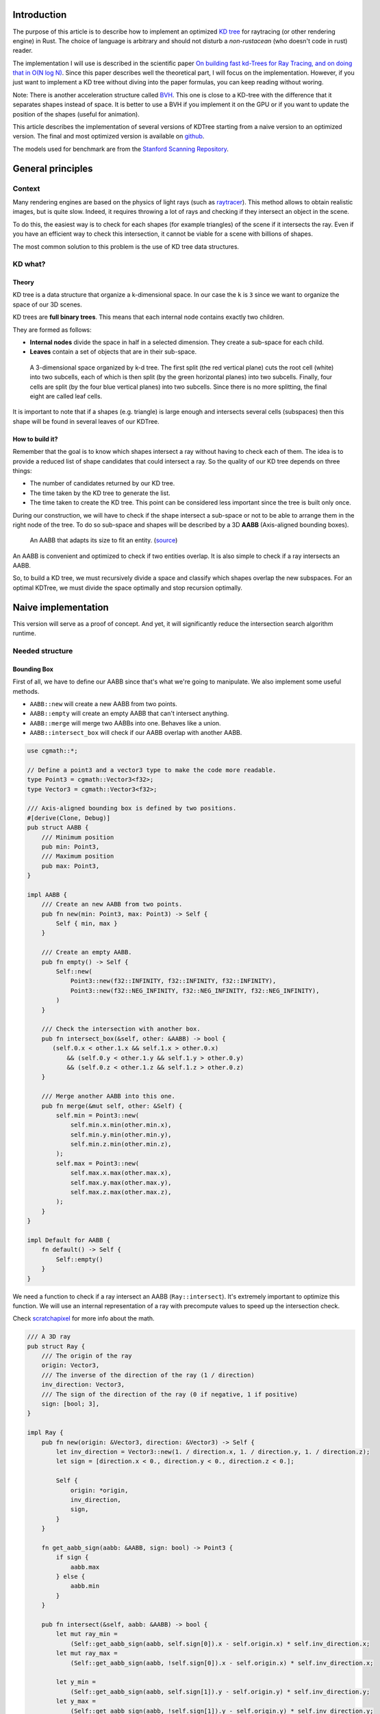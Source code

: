 Introduction
------------

The purpose of this article is to describe how to implement an optimized `KD tree <https://en.wikipedia.org/wiki/K-d_tree>`_
for raytracing (or other rendering engine) in Rust. The choice of language is
arbitrary and should not disturb a *non-rustacean* (who doesn't code in rust) reader.

The implementation I will use is described in the scientific paper `On building fast kd-Trees
for Ray Tracing, and on doing that in O(N log N)
<http://www.irisa.fr/prive/kadi/Sujets_CTR/kadi/Kadi_sujet2_article_KDTree.pdf>`_.
Since this paper describes well the theoretical part, I will focus on the
implementation. However, if you just want to implement a KD tree without diving
into the paper formulas, you can keep reading without woring.

Note: There is another acceleration structure called `BVH <https://en.wikipedia.org/wiki/Bounding_volume_hierarchy>`_.
This one is close to a KD-tree with the difference that it separates shapes instead of space.
It is better to use a BVH if you implement it on the GPU or if you want to update the position
of the shapes (useful for animation).

This article describes the implementation of several versions of KDTree starting
from a naive version to an optimized version. The final and most optimized version is available on 
`github <https://github.com/flomonster/KDTree-ray/>`__.

The models used for benchmark are from the `Stanford Scanning Repository
<http://graphics.stanford.edu/data/3Dscanrep/>`_.

General principles
------------------

Context
=======

Many rendering engines are based on the physics of light rays (such as
`raytracer <https://en.wikipedia.org/wiki/Ray_tracing_(graphics)>`_).
This method allows to obtain realistic images, but is quite slow. Indeed, it
requires throwing a lot of rays and checking if they intersect an object in the scene.

To do this, the easiest way is to check for each shapes (for example triangles)
of the scene if it intersects the ray. Even if you have an efficient way to check
this intersection, it cannot be viable for a scene with billions of shapes.

The most common solution to this problem is the use of KD tree data structures.

KD what?
========

Theory
######

KD tree is a data structure that organize a k-dimensional space. In our case the
``k`` is ``3`` since we want to organize the space of our 3D scenes.

KD trees are **full binary trees**. This means that each internal node contains
exactly two children.

They are formed as follows:

- **Internal nodes** divide the space in half in a selected dimension. They
  create a sub-space for each child.
- **Leaves** contain a set of objects that are in their sub-space.

.. figure:: /img/articles/kdtree/3dtree.png
   :width: 50%
   :alt: A 3-dimensional space organized by k-d tree.

   A 3-dimensional space organized by k-d tree. The first split (the red vertical
   plane) cuts the root cell (white) into two subcells, each of which is then split
   (by the green horizontal planes) into two subcells. Finally, four cells are
   split (by the four blue vertical planes) into two subcells. Since there is no
   more splitting, the final eight are called leaf cells.

It is important to note that if a shapes (e.g. triangle) is large enough and
intersects several cells (subspaces) then this shape will be found in several
leaves of our KDTree.

How to build it?
################

Remember that the goal is to know which shapes intersect a ray without having
to check each of them. The idea is to provide a reduced list of shape
candidates that could intersect a ray. So the quality of our KD tree depends on
three things:

- The number of candidates returned by our KD tree.
- The time taken by the KD tree to generate the list.
- The time taken to create the KD tree. This point can be considered less
  important since the tree is built only once.

During our construction, we will have to check if the shape intersect a
sub-space or not to be able to arrange them in the right node of the tree.
To do so sub-space and shapes will be described by a 3D **AABB**
(Axis-aligned bounding boxes).

.. figure:: /img/articles/kdtree/aabb.gif
   :alt: An animated representation of AABB.

   An AABB that adapts its size to fit an entity. (`source <https://developer.mozilla.org/en-US/docs/Games/Techniques/3D_collision_detection>`_)

An AABB is convenient and optimized to check if two entities overlap. It is also
simple to check if a ray intersects an AABB.

So, to build a KD tree, we must recursively divide a space and classify which
shapes overlap the new subspaces. For an optimal KDTree, we must
divide the space optimally and stop recursion optimally.

Naive implementation
--------------------

This version will serve as a proof of concept. And yet, it will significantly
reduce the intersection search algorithm runtime.

Needed structure
================

Bounding Box
############

First of all, we have to define our AABB since that's what we're going to
manipulate. We also implement some useful methods.

- ``AABB::new`` will create a new AABB from two points.
- ``AABB::empty`` will create an empty AABB that can't intersect anything.
- ``AABB::merge`` will merge two AABBs into one. Behaves like a union.
- ``AABB::intersect_box`` will check if our AABB overlap with another AABB.

.. code:: rust

    use cgmath::*;

    // Define a point3 and a vector3 type to make the code more readable.
    type Point3 = cgmath::Vector3<f32>;
    type Vector3 = cgmath::Vector3<f32>;

    /// Axis-aligned bounding box is defined by two positions.
    #[derive(Clone, Debug)]
    pub struct AABB {
        /// Minimum position
        pub min: Point3,
        /// Maximum position
        pub max: Point3,
    }

    impl AABB {
        /// Create an new AABB from two points.
        pub fn new(min: Point3, max: Point3) -> Self {
            Self { min, max }
        }
   
        /// Create an empty AABB.
        pub fn empty() -> Self {
            Self::new(
                Point3::new(f32::INFINITY, f32::INFINITY, f32::INFINITY),
                Point3::new(f32::NEG_INFINITY, f32::NEG_INFINITY, f32::NEG_INFINITY),
            )
        }
        
        /// Check the intersection with another box.
        pub fn intersect_box(&self, other: &AABB) -> bool {
           (self.0.x < other.1.x && self.1.x > other.0.x)
               && (self.0.y < other.1.y && self.1.y > other.0.y)
               && (self.0.z < other.1.z && self.1.z > other.0.z)
        }

        /// Merge another AABB into this one.
        pub fn merge(&mut self, other: &Self) {
            self.min = Point3::new(
                self.min.x.min(other.min.x),
                self.min.y.min(other.min.y),
                self.min.z.min(other.min.z),
            );
            self.max = Point3::new(
                self.max.x.max(other.max.x),
                self.max.y.max(other.max.y),
                self.max.z.max(other.max.z),
            );
        }
    }

    impl Default for AABB {
        fn default() -> Self {
            Self::empty()
        }
    }

We need a function to check if a ray intersect an AABB (``Ray::intersect``). It's extremely important to optimize this function. 
We will use an internal representation of a ray with precompute values to speed up the intersection check.


Check `scratchapixel <https://www.scratchapixel.com/lessons/3d-basic-rendering/minimal-ray-tracer-rendering-simple-shapes/ray-box-intersection>`_
for more info about the math.

.. code:: rust

    /// A 3D ray
    pub struct Ray {
        /// The origin of the ray
        origin: Vector3,
        /// The inverse of the direction of the ray (1 / direction)
        inv_direction: Vector3,
        /// The sign of the direction of the ray (0 if negative, 1 if positive)
        sign: [bool; 3],
    }

    impl Ray {
        pub fn new(origin: &Vector3, direction: &Vector3) -> Self {
            let inv_direction = Vector3::new(1. / direction.x, 1. / direction.y, 1. / direction.z);
            let sign = [direction.x < 0., direction.y < 0., direction.z < 0.];

            Self {
                origin: *origin,
                inv_direction,
                sign,
            }
        }

        fn get_aabb_sign(aabb: &AABB, sign: bool) -> Point3 {
            if sign {
                aabb.max
            } else {
                aabb.min
            }
        }

        pub fn intersect(&self, aabb: &AABB) -> bool {
            let mut ray_min =
                (Self::get_aabb_sign(aabb, self.sign[0]).x - self.origin.x) * self.inv_direction.x;
            let mut ray_max =
                (Self::get_aabb_sign(aabb, !self.sign[0]).x - self.origin.x) * self.inv_direction.x;

            let y_min =
                (Self::get_aabb_sign(aabb, self.sign[1]).y - self.origin.y) * self.inv_direction.y;
            let y_max =
                (Self::get_aabb_sign(aabb, !self.sign[1]).y - self.origin.y) * self.inv_direction.y;

            if (ray_min > y_max) || (y_min > ray_max) {
                return false;
            }

            // Using the following solution significantly decreases the performance
            // ray_min = ray_min.max(y_min);
            if y_min > ray_min {
                ray_min = y_min;
            }
    
            // Using the following solution significantly decreases the performance
            // ray_max = ray_max.min(y_max);
            if y_max < ray_max {
                ray_max = y_max;
            }

            let z_min =
                (Self::get_aabb_sign(aabb, self.sign[2]).z - self.origin.z) * self.inv_direction.z;
            let z_max =
                (Self::get_aabb_sign(aabb, !self.sign[2]).z - self.origin.z) * self.inv_direction.z;

            if (ray_min > z_max) || (z_min > ray_max) {
                return false;
            }

            // Using the following solution significantly decreases the performance
            // ray_max = ray_max.min(y_max);
            if z_max < ray_max {
                ray_max = z_max;
            }

            ray_max > 0.0
        }
    }

Finally, we need a **trait** that our shapes will have to implement. So we can
retrieve an AABB for the given shapes.

.. code:: rust

   pub trait Bounded {
       fn bound(&self) -> AABB;
   }

KD Tree Structs
###############

It's time to create the structure of our ``KDTree``. A KDTree is above all a binary tree. 
The most optimized way in memory and in browsing is a list where each element represents a node. 
If it is an internal node then it contains the index of its left and right child, otherwise it 
contains only the leaf information.

.. figure:: /img/articles/kdtree/tree.svg
   :alt: Representation of a binary tree implemented with a list.
   :width: 40%

   Representation of a binary tree implemented with a list.

In addition of a list of nodes we need a global space ``AABB`` that contains all the shapes of our tree.
It can be interesting to know the maximum ``depth`` of our tree. It can be useful to make some optimizations during its traversal.

.. code:: rust

    /// The KD-tree data structure.
    #[derive(Clone, Debug)]
    pub struct KDTree {
        tree: Vec<KDTreeNode>,
        space: AABB,
        depth: usize,
    }

Now we can now define our ``KDTreeNode``. In rust ``enum`` are perfect for this
kind of object. It allows us to define two state:

- ``Leaf``: Represents a leaf of our tree.
- ``Node``: Represents an internal node of our tree.

.. code:: rust

    #[derive(Clone, Debug)]
    pub enum KDTreeNode {
        Leaf {
            shapes: Vec<usize>,
        },
        Node {
            l_child: usize,
            l_space: AABB,
            r_child: usize,
            r_space: AABB,
        },
    }

The implementation of this structure is really important.

- Shapes are stored in a ``Vec``. We use ``usize`` that represent a unique id for each shape.
  This id is the index of the shape in the collection of shapes given as input of our construction.

The first element of our tree is the root of the tree. The second element will be the left child of the root and so on.

Plane
#####

Let's create a structure that represents a split in a space. Since our space is
in 3D a plane is perfect to represents this seperation. We will add some utility functions.

.. code:: rust

    /// 3D dimensions enum.
    #[derive(Clone, Copy, Debug, PartialEq, Eq, Hash, Enum)]
    pub enum Dimension {
        X,
        Y,
        Z,
    }

    // This is implementation details. 
    // EnumMap behaves like HashMap but are implemented as an array since the key is a variant.
    impl Dimension {
        pub fn get_map<T: Clone>(value: T) -> EnumMap<Dimension, T> {
            enum_map! {
                Dimension::X => value.clone(),
                Dimension::Y => value.clone(),
                Dimension::Z => value.clone()
            }
        }
    }

    /// 3D plane.
    #[derive(Clone, Debug)]
    pub struct Plane {
        pub dimension: Dimension,
        pub pos: f32,
    }

    impl Plane {
        /// Create a new plane.
        pub fn new(dimension: Dimension, pos: f32) -> Self {
            Plane { dimension, pos }
        }

        /// Create a new plane on the X axis.
        pub fn new_x(pos: f32) -> Self {
            Plane::new(Dimension::X, pos)
        }

        /// Create a new plane on the Y axis.
        pub fn new_y(pos: f32) -> Self {
            Plane::new(Dimension::Y, pos)
        }

        /// Create a new plane on the Z axis.
        pub fn new_z(pos: f32) -> Self {
            Plane::new(Dimension::Z, pos)
        }
    }


Build KDTree
============

KDTree
######

Let's first implement the function that build a ``KDTree``. To do so we need a list
of shapes. The function will compute the initial space of the KDTree and
create the root node.

.. code:: rust

   impl KDTree {
       /// This function is used to build a new KDTree. You need to provide a
       /// `Vec` of shapes that implement `Bounded` trait.
       pub fn build<S: Bounded>(mut shapes: &Vec<S>) -> Self {
           let mut space = Default::default();
           // Contains all the items (id and bounding box)
           let mut items = Vec::new();
           // Enumerate the shapes to get a tuple (id, value)
           for (index, shape) in shapes.iter().enumerate() {
               // Create bounding box from the shape
               let bb = shape.bound();

               // Update space with the bounding box of the item
               space.merge(&bb);

               // Add the item to the list
               items.push((index, bb));
           }

           // Create a tree with a maximum depth of 10. It will fill inplace the tree.
           let mut tree = vec![];
           let depth = build_tree(&space, items, 10, &mut tree);
           KDTree { space, tree, depth }
       }
   }


Note that the **maximum depth** will allow us to create a stopping criterion easily.
The value was chosen arbitrarily.

Tree
####

Let's implement the function that will actually build the tree.

.. code:: rust

    /// Naive implementation to build a KDTree. Returns the depth of the tree. 
    pub fn build_tree(
        space: &AABB, 
        items: Vec<(usize, AABB)>, 
        max_depth: usize, tree: 
        &mut Vec<KDTreeNode>
    ) -> usize {
        // Heuristic to terminate the recursion
        if items.len() <= 15 || max_depth == 0 {
            // Create a push the leaf
            let shapes = items.into_iter().map(|(id, _)| id).collect();
            tree.push(KDTreeNode::Leaf { shapes });
            return 1;
        }

        // Find a plane to partition the space
        let plane = Self::partition(&space, max_depth);

        // Compute the new spaces divided by `plane`
        let (left_space, right_space) = split_space(&space, &plane);

        // Compute which items are part of the left and right space
        let (left_items, right_items) =
            classify(&items, &left_space, &right_space);

        let node_index = tree.len();
        tree.push(KDTreeNode::Node {
            l_child: node_index + 1,
            l_space: left_space.clone(),
            r_child: 0, // Filled later
            r_space: right_space.clone(),
        });

        // Add left child
        let depth_left = build_tree(&left_space, left_items, max_depth - 1, tree);

        let r_child_index = tree.len();
        tree[node_index].set_r_child_index(r_child_index);

        // Add right
        let depth_right = build_tree(&right_space, right_items, max_depth - 1, tree);

        // Return the depth of the tree
        1 + depth_left.max(depth_right)
    }

There is a lot going on here. This contains the basic algorithm to build our KDTree.
Note that an arbitrary heuristic is used. The effectiveness of this heuristic
depends mainly on the scene itself. We can greatly improve it by using more
parameters but we will talk about it later.

We still need to implement the functions ``classify``, ``split_space`` and
``partition``. This last function is probably the most important since, depending
on where we split our space, the KDTree will be more or less efficient.
Once again we're going to take the most simple solution for now.
We will use the spatial **median splitting technique**. At each depth of the tree,
the axis on which the division is made will be changed.

.. code:: rust

    fn classify(items: &Vec<(usize, AABB)>, left_space: &AABB, right_space: &AABB)
      -> (Vec<(usize, AABB)>, Vec<(usize, AABB)>) {
        (
            // All items that overlap with the left space is taken
            items
                .iter()
                .filter(|item| left_space.intersect_box(&item.bb))
                .cloned()
                .collect(),
            // All items that overlap with the right space is taken
            items
                .iter()
                .filter(|item| right_space.intersect_box(&item.bb))
                .cloned()
                .collect(),
        )
    }

    fn split_space(space: &AABB, plane: &Plane) -> (AABB, AABB) {
        let mut left = space.clone();
        let mut right = space.clone();
        let pos = splitting_plane.pos;
        match splitting_plane.dimension {
            Dimension::X => {
                right.min.x = pos.clamp(space.min.x, space.max.x);
                left.max.x = pos.clamp(space.min.x, space.max.x);
            }
            Dimension::Y => {
                right.min.y = pos.clamp(space.min.y, space.max.y);
                left.max.y = pos.clamp(space.min.y, space.max.y);
            }
            Dimension::Z => {
                right.min.z = pos.clamp(space.min.z, space.max.z);
                left.max.z = pos.clamp(space.min.z, space.max.z);
            }
        }
        (left, right)   
    }

    fn partition(space: &AABB, max_depth: usize) -> Plane {
        match max_depth % 3 {
            0 => Plane::new_x((space.min.x + space.max.x) / 2.),
            1 => Plane::new_y((space.min.y + space.max.y) / 2.),
            _ => Plane::new_z((space.min.z + space.max.z) / 2.),
        }
    }

You may have noticed that the ``split_space`` function clips the plane to the
``space``. This is perfectly useless for the naive version. The median plane will
never be outside the ``space``. However later versions might call the function
with a plane that is not contained in ``space``.

Intersect KD Tree
=================

Now that our KDTree is built, we are able to compute our reduced list of shapes
that can intersect a ray.

.. code:: rust

    impl KDTree {

        /// This function takes a ray and return a reduced list of shapes that
        /// can be intersected by the ray.
        pub fn intersect(&self, ray_origin: &Vector3, ray_direction: &Vector3) -> Vec<usize> {
            let ray = Ray::new(ray_origin, ray_direction);
            let mut result = vec![];
            let mut stack = vec![0];
            // Reserve enough space for the stack to avoid reallocation.
            stack.reserve_exact(self.depth);
            while !stack.is_empty() {
                let node = &self.tree[stack.pop().unwrap()];
                match node {
                    KDTreeNode::Leaf { shapes } => result.extend(shapes),
                    KDTreeNode::Node { l_child, l_space, r_child, r_space } => {
                        if ray.intersect(r_space) {
                            stack.push(*r_child)
                        }
                        if ray.intersect(l_space) {
                            stack.push(*l_child)
                        }
                    }
                }
            }
            // Dedup duplicated shapes
            result.sort();
            result.dedup();
            result
        }
    }

The ``KDTree::intersect`` is responsible to walk through the KDTree and
fill all the candidates shapes in a vector. Then we remove duplicate in this vector;
I tried multiple implementation here (set, keep a sorted vec, ...). The most efficient one is to
sort and dedup items at the end.


We are done with our naive implementation. It is obvious that a lot could be
done to improve the generated tree and we will explore this in the next part.
Still, this implementation brings a huge improvement to our rendering engine.


Surface Area Heuristic (SAH)
----------------------------

Theory
======

The SAH method provides both the ability to know which cutting plane is the best
and whether it is worth dividing the space (create a node) or not (create a sheet).
To do this, we need to calculate the *"cost"* of a leaf and the internal nodes for
each possible splitting plane.

Before explaining the method, we need to make a few assumptions:

- :math:`K_I`: The cost for shapes  **I**ntersection.
- :math:`K_T`: The cost for a **T**raversal step of the tree.

We can now calculate the cost of an intersection in our kd-tree. Let's say that,
for a given ray and kd-tree, the intersection function returns 13 shapes and
had to pass through 8 nodes of the tree.

:math:`C_{intersection} = 13 \times K_I + 8 \times K_T`.

It is fairly easy to calculate the cost of a leaf. It is simply the number of
shapes contained in the leaf :math:`|T|` multiplied by :math:`K_I`.

  :math:`C_{leaf} = |T| \times K_I`

It is somewhat more difficult to calculate the cost of an internal node given a
splitting plane. First we need to define more terms:

- :math:`p`: The splitting plane candidate.
- :math:`V`: The space of the whole node.
- :math:`|V_L|` and :math:`|V_R|`: The left and right space splitted by :math:`p`.
- :math:`|T_L|` and :math:`|T_R|`: The number of shapes that overlap the left
  and right volumes seperated by :math:`p`.
- :math:`SA(space)`: The function that calculate the surface area of a given space.
  This function is quite simple knowing the spaces are AABB, it's simply the
  sum of the surfaces of each side of the box.

For a box of length :math:`V_{length}`, width :math:`V_{width}` and height :math:`V_{height}`, the surface area is:

  :math:`SA(V) = 2 \times (V_{length} \times V_{width} + V_{length} \times V_{height} + V_{width} \times V_{height})`

The cost of an internal node is given by the following formula.

  :math:`C_{node}(p) = K_T + K_I \Big (|T_L| \times \frac{SA(V_L)}{SA(V)} + |T_R| \times \frac{SA(V_R)}{SA(V)} \Big)`

This formula may seem magical, but it is simply the cost of one traversal step
(:math:`K_T`), plus the expected cost of intersecting the two children. The
expected cost of intersecting a child is calculated by multiplying the number of
shapes in the child and the ratio of the surface taken by the child's space.

Some shortcuts were made in the explanation of the formulas for more details take
a look at the `scientific reference paper
<http://www.irisa.fr/prive/kadi/Sujets_CTR/kadi/Kadi_sujet2_article_KDTree.pdf>`_.

One last thing, we can add a bonus for cutting space with no shapes is in one of the children.
The paper suggest to reduced the computed cost by :math:`80\%`.

How to use SAH
==============

Sah gives us a way to compare splitting planes and select the best one. Once we
have it, Sah lets us know if it's worth cutting or if a leaf is preferable.

Basically what will change in our code is the partition function and the
termination function.

To divide our space, we are going to take all the possible splitting planes in
the 3 dimensions (called perfect splits). Then we will calculate the cost of the
partition and take the smallest one.

We need to define K_T and K_I in our implementation. For this the paper advice
to use:

- :math:`K_T=15`
- :math:`K_I=20`

Implementation of needed functions
==================================

These are the functions that use the above formulas to calculate the cost of a
split.

.. code:: rust

    impl AABB {
        /// Compute AABB surface
        pub fn surface(&self) -> f32 {
            let dx = self.max.x - self.min.x;
            let dy = self.max.y - self.min.y;
            let dz = self.max.z - self.min.z;
            2.0 * (dx * dy + dx * dz + dy * dz)
        }
    }

    impl Plane {
        /// Check if the plane is cutting the given space.
        pub fn is_cutting(&self, space: &AABB) -> bool {
            match self.dimension {
                Dimension::X => self.pos > space.min.x && self.pos < space.max.x,
                Dimension::Y => self.pos > space.min.y && self.pos < space.max.y,
                Dimension::Z => self.pos > space.min.z && self.pos < space.max.z,
            }
        }
    }

    static K_T: f32 = 15.;
    static K_I: f32 = 20.;
    /// Bonus (between `0.` and `1.`) for cutting an empty space:
    /// * `1.` means that cutting an empty space is in any case better than cutting a full space.
    /// * `0.` means that cutting an empty space isn't better than cutting a full space.
    static EMPTY_CUT_BONUS: f32 = 0.2;

    /// Surface Area Heuristic (SAH)
    fn cost(plane: &Plane, space: &AABB, n_left: usize, n_right: usize) -> f32 {
        // If the plane doesn't cut the space, return max cost
        if !plane.is_cutting(space) {
            return f32::INFINITY;
        }

        // Compute the surface area of the whole space
        let surface_space = space.surface();

        // Split space
        let (space_left, space_right) = split_space(space, plane);

        // Compute the surface area of both subspace
        let surface_left = space_left.surface();
        let surface_right = space_right.surface();

        // Compute raw cost
        let cost = K_T + K_I
                * (n_left as f32 * surface_left / surface_space
                    + n_right as f32 * surface_right / surface_space);

        // Decrease cost if it cuts empty space
        if n_left == 0 || n_right == 0 {
            cost * (1. - EMPTY_CUT_BONUS)
        } else {
            cost
        }
    }

The cost formula is slightly different from the one presented above. If the splitting plane
doesn't cut the space, we return :math:`\infty`.

Generate candidates
===================

We are able to evaluate the cost of a split. However, there remains a problem,
in a given space there are an infinite number of planes of partition. It is
therefore necessary to choose an arbitrary number of planes that we will compare
with each other and select the one with the lowest cost. These planes will be
called candidates.

We can observe that in a given dimension two different planes that separate the
elements in the same way will have a very close cost. This being said we can
choose as candidates the planes formed by the sides of the bounding boxes of
each shapes.

.. figure:: /img/articles/kdtree/candidates.svg
   :alt: A 2D figure of splitting candidates.
   :width: 70%

   An example of splitting candidates in 2D. The green lines are splitting
   candidates in a dimension, the red in another.

Given the bounding box of a shape and a dimension we need to be able to generate such splitting candidates.

.. code:: rust

    pub fn candidates(space: &AABB, dim: Dimension) -> Vec<Plane> {
        match dim {
            Dimension::X => vec![Plane::new_x(space.bb.min.x), Plane::new_x(space.bb.max.x)],
            Dimension::Y => vec![Plane::new_y(space.bb.min.y), Plane::new_y(space.bb.max.y)],
            Dimension::Z => vec![Plane::new_z(space.bb.min.z), Plane::new_z(space.bb.max.z)],
        }
    }

Build tree in :math:`O(N^2)`
============================

We can update the ``partition`` and ``build_tree`` functions to get rid of our heuristics
and use the sah instead (no more ``max_depth``). This modification will greatly
increase the construction time of the KDTree. We will ignore this for now.

.. code:: rust

    pub fn build_tree(
        space: &AABB, 
        items: Vec<(usize, AABB)>, 
        &mut Vec<KDTreeNode>
    ) -> usize {
        let (cost, plane) = partition(&space, &items);

        // Check that the cost of the splitting is not higher than the cost of
        // the leaf.
        if cost > K_I * items.len() as f32 {
            // Create a push the leaf
            let shapes = items.into_iter().map(|(id, _)| id).collect();
            tree.push(KDTreeNode::Leaf { shapes });
            return 1;
        }

        // Compute the new spaces divided by `plane`
        let (left_space, right_space) = split_space(&space, &plane);

        // Compute which items are part of the left and right space
        let (left_items, right_items) =
            classify(&items, &left_space, &right_space);

        let node_index = tree.len();
        tree.push(KDTreeNode::Node {
            l_child: node_index + 1,
            l_space: left_space.clone(),
            r_child: 0, // Filled later
            r_space: right_space.clone(),
        });

        // Add left child
        let depth_left = build_tree(&left_space, left_items, max_depth - 1, tree);

        let r_child_index = tree.len();
        tree[node_index].set_r_child_index(r_child_index);

        // Add right
        let depth_right = build_tree(&right_space, right_items, max_depth - 1, tree);

        // Return the depth of the tree
        1 + depth_left.max(depth_right)
    }

    /// Takes the items and space of a node and return the best splitting plane
    /// and his cost
    fn partition(space: &AABB, items: &Vec<(usize, AABB)>) -> (f32, Plane) {
        let (mut best_cost, mut best_plane) = (f32::INFINITY, Plane::new_x(0.));
        // For all the dimension
        for dim in [Dimension::X, Dimension::Y, Dimension::Z] {
            for (_, shape_space) in items {
                for plane in candidates(shape_space, dim) {
                    // Compute the new spaces divided by `plane`
                    let (left_space, right_space) = split_space(&space, &plane);

                    // Compute which items are part of the left and right space
                    let (left_items, right_items) = classify(&items, &left_space, &right_space);

                    // Compute the cost of the current plane
                    let cost = cost(&plane, space, left_items.len(), right_items.len());

                    // If better update the best values
                    if cost < best_cost {
                        best_cost = cost;
                        best_plane = plane.clone();
                    }
                }
            }
        }
        (best_cost, best_plane)
    }


For each **candidate**, we call ``classify`` function that performs an iteration
on all items. This is why this partition implementation is in :math:`O(N^2)`.
As you can check in the `Benchmark`_ section, this implementation is not viable.

Build tree in :math:`O(N \log^2{N})`
====================================

Let's now optimize the construction time of our KDTree. We noticed that the element
that makes our construction slow is the usage of the function ``classify``.

The reason for calling this function is to find out the number of items to the
left and right of a splitting candidate. To solve this problem we will use an
**incremental sweep** algorithm.

This algorithm needs to know if a splitting candidate is to the **left** or to
the **right** of its associated shapes.

In a given dimension, two counters are established:

- The number of shapes to the left of the candidate.
- The number of shapes to the right of the candidate.

These are the necessary information for the ``cost`` function. The algorithm will
then sweep the candidates in the order of their position and depending on whether
they are to the left or to the right of the shape it will update its counters.

Here is a diagram to illustrate the steps of the algorithm.

.. figure:: /img/articles/kdtree/sweep.svg
   :alt: A 2D figure showing 3 shapes and their candidates
   :width: 70%

   2D figure of 3 shapes, green lines are for left candidates, red for right.


+----------------+-------+----------------+-----------------+
| Candidates     | Side  | Left count     | Right count     |
+================+=======+================+=================+
| Initialization | N/A   | 0              | 3               |
+----------------+-------+----------------+-----------------+
| 1              | Left  | 0 **+ 1** = 1  | 3               |
+----------------+-------+----------------+-----------------+
| 2              | Left  | 1 **+ 1** = 2  | 3               |
+----------------+-------+----------------+-----------------+
| 3              | Right | 2              | 3 **- 1** = 2   |
+----------------+-------+----------------+-----------------+
| 4              | Left  | 2 **+ 1** = 3  | 2               |
+----------------+-------+----------------+-----------------+
| 5              | Right | 3              | 2 **- 1** = 1   |
+----------------+-------+----------------+-----------------+
| 6              | Right | 3              | 1 **- 1** = 0   |
+----------------+-------+----------------+-----------------+

You may have noticed that the left counter has not exactly the right value. There
is an offset when the candidate is left. You will have to update the counter value
after calling the cost function.

The same kind of function can be used to find the items belonging to the left
and right subspace. But for this purpose the candidates must keep the id on
their associated shape.

Candidate
#########

A ``Candidate`` structure is needed to aggregate the separator planes, their side
(left/right) and the shape id.

We will also add some utility functions to create a new candidate, and retrieve information such as
their dimension, value, and side. We implement a function to generate these candidates similar to the previous
function ``candidates``. 


.. code::rust

    /// Candidates is a list of Candidate
    pub type Candidates = Vec<Candidate>;

    #[derive(Debug, Clone)]
    pub struct Candidate {
        pub plane: Plane,
        pub is_left: bool,
        pub shape: usize,
        pub space: AABB,
    }

    impl Candidate {
        fn new(plane: Plane, is_left: bool, index: usize, space: AABB) -> Self {
            Candidate {
                plane,
                is_left,
                shape: index,
                space,
            }
        }
    
        /// Return candidates (splits candidates).
        pub fn gen_candidates(shape: usize, bb: &AABB, dim: Dimension) -> Candidates {
            match dim {
                Dimension::X => vec![
                    Candidate::new(Plane::new_x(bb.min.x), true, shape, bb.clone()),
                    Candidate::new(Plane::new_x(bb.max.x), false, shape, bb.clone()),
                ],
                Dimension::Y => vec![
                    Candidate::new(Plane::new_y(bb.min.y), true, shape, bb.clone()),
                    Candidate::new(Plane::new_y(bb.max.y), false, shape, bb.clone()),
                ],
                Dimension::Z => vec![
                    Candidate::new(Plane::new_z(bb.min.z), true, shape, bb.clone()),
                    Candidate::new(Plane::new_z(bb.max.z), false, shape, bb.clone()),
                ],
            }
        }
    
        pub fn dimension(&self) -> Dimension {
            self.plane.dimension
        }
    
        pub fn position(&self) -> f32 {
            self.plane.pos
        }
    
        pub fn is_left(&self) -> bool {
            self.is_left
        }
    
        pub fn is_right(&self) -> bool {
            !self.is_left
        }
    }

**Important**: The function ``gen_candidates`` returns first the left candidate
and then the right one. This detail is important. If the bounding box of
the item is flat (so that its candidates have the same value), the left candidate
must still appear first during the sweep.

We also need to be able to sort the candidates. For this we implement the trait
``Ord`` and ``Eq``.

.. code::rust

    impl Ord for Candidate {
        fn cmp(&self, other: &Self) -> Ordering {
            if self.position() < other.position() {
                Ordering::Less
            } else {
                Ordering::Greater
            }
        }
    }
    impl PartialOrd for Candidate {
        fn partial_cmp(&self, other: &Self) -> Option<Ordering> {
            Some(self.cmp(other))
        }
    }
    
    impl PartialEq for Candidate {
        fn eq(&self, other: &Self) -> bool {
            self.position() == other.position() && self.dimension() == other.dimension()
        }
    }
    
    impl Eq for Candidate {}


Partition and Classify
######################

The ``partition`` function will have a lot of modification first instead of
returning a ``Plane`` we will return the sorted list of candidates and the index
of the best splitting candidate. Doing so will allow us to use an optimized
classify function.

.. code::rust

   /// Compute the best splitting candidate
   /// Return:
   /// * Cost of the split
   /// * The list of candidates (in the best dimension found)
   /// * Index of the best candidate
   fn partition(items: &Vec<(usize, AABB)>, space: &AABB) -> (f32, Candidates, usize) {
       let mut best_cost = f32::INFINITY;
       let mut best_candidate_index = 0;
       let mut best_candidates = vec![];

       // For all the dimension
       for dim in [Dimension::X, Dimension::Y, Dimension::Z] {
           // Generate candidates
           let mut candidates = vec![];
           for (shape_index, shape_aabb) in items {
               let mut c = Candidate::gen_candidates(shape_index, shape_aabb, dim);
               candidates.append(&mut c);
           }

           // Sort candidates
           candidates.sort();

           // Initialize counters
           let mut n_r = items.len();
           let mut n_l = 0;

           // Used to update best_candidates list
           let mut best_dim = false;

           // Find best candidate
           for (i, candidate) in candidates.iter().enumerate() {
               if candidate.is_right() {
                   n_r -= 1;
               }

               // Compute the cost of the current plane
               let cost = cost(&candidate.plane, space, n_l, n_r);

               // If better update the best values
               if cost < best_cost {
                   best_cost = cost;
                   best_candidate_index = i;
                   best_dim = true;
               }

               if candidate.is_left() {
                   n_l += 1;
               }
           }

           // If a better candidate was found then keep the candidate list
           if best_dim {
               best_candidates = candidates;
           }
       }
       (best_cost, best_candidates, best_candidate_index)
   }

It is important to know that sorting in Rust is stable, i.e. in our case that
two candidates having the same plan will keep their order. This is important to
correctly handle the case of the flat bounding box. If you use a non-stable sort
you can slightly modify the candidate comparison function to take into account
the ``is_left`` field.

The ``classify`` function is quite simple to implement.

.. code::rust

   fn classify(candidates: &Candidates, best_index: usize)
     -> (Vec<(usize, AABB)>, Vec<(usize, AABB)>) {
       let mut left_items = Vec::with_capacity(candidates.len() / 2);
       let mut right_items = Vec::with_capacity(candidates.len() / 2);

       for i in 0..best_index {
           if candidates[i].is_left() {
               left_items.push((candidates[i].shape, candidates[i].space));
           }
       }
       for i in (1 + best_index)..candidates.len() {
           if candidates[i].is_right() {
               right_items.push((candidates[i].shape, candidates[i].space));
           }
       }
       (left_items, right_items)
   }

Finally we must adapt the function ``build_tree``.

.. code::rust

    pub fn build_tree(
        space: &AABB, 
        items: Vec<(usize, AABB)>, 
        &mut Vec<KDTreeNode>
    ) -> usize {
        let (cost, candidates, best_index) = partition(&space, &items);

        // Check that the cost of the splitting is not higher than the cost of
        // the leaf.
        if cost > K_I * items.len() as f32 {
            // Create a push the leaf
            let shapes = items.into_iter().map(|(id, _)| id).collect();
            tree.push(KDTreeNode::Leaf { shapes });
            return 1;
        }

        // Compute the new spaces divided by `plane`
        let (left_space, right_space) = split_space(&space, &candidates[best_idnex].plane);

        // Compute which items are part of the left and right space
        let (left_items, right_items) = classify(&candidates, best_index);

        // The rest of the function is the same as before
        // [...]
    }


We now have a correct implementation of KDTree. However we can still speed up the
tree construction to be optimal. We will see how in the next part.

Build tree in :math:`O(N \log{N})`
====================================

This slows down our tree construction and the **sorting** of candidates. The idea
to optimize is to do one sort at the very beginning.

To do this we have to solve two problems:

- Take the sorting out of the inner loop of the ``partition`` function.
- Classify the candidates keeping them sorted.

The first problem can be fixed easily if we take as an argument a sorted list of
candidates (from all dimension) we can easily find the best candidate. We just
need more counters and be careful of candidates dimension.

We can modify our ``partition`` function:

.. code::rust

    /// Compute the best splitting candidate
    /// Return:
    /// * Cost of the split
    /// * Index of the best candidate
    /// * Number of items in the left partition
    /// * Number of items in the right partition
    fn partition(
        n: usize,
        space: &AABB,
        candidates: &Candidates,
    ) -> (f32, usize, usize, usize) {
        let mut best_cost = f32::INFINITY;
        let mut best_candidate_index = 0;

        // Variables to keep count the number of items in both subspace for each dimension
        let mut n_l = Dimension::get_map(0);
        let mut n_r = Dimension::get_map(n);

        // Keep n_l and n_r for the best splitting candidate
        let mut best_n_l = 0;
        let mut best_n_r = n;

        // Find best candidate
        for (i, candidate) in candidates.iter().enumerate() {
            let dim = candidate.dimension();

            // If the right candidate removes it from the right subspace
            if candidate.is_right() {
                n_r[dim] -= 1;
            }

            // Compute the cost of the split and update the best split
            let cost = cost(&candidate.plane, space, n_l[dim], n_r[dim]);
            if cost < best_cost {
                best_cost = cost;
                best_candidate_index = i;
                best_n_l = n_l[dim];
                best_n_r = n_r[dim];
            }

            // If the left candidate add it from the left subspace
            if candidate.is_left() {
                n_l[dim] += 1;
            }
        }
        (best_cost, best_candidate_index, best_n_l, best_n_r)
    }

Now we need to split our candidate list given a splitting candidate. Not
forgetting to keep our new list sorted. We can do that in two steps:

- Determining which items is in the left/right/both subspace.
- Iterate on candidates adding them to the left/right list of candidates.

To mark items as on left/right/both subspace we can use a new **enum** ``Side``
and items id field.

.. code::rust

   /// Useful to classify candidates
   #[derive(Debug, Clone, Copy)]
   pub enum Side { Left, Right, Both }

Instead of instantiating a list of ``Side`` each time we call the classify function.
We can create this list once at the beginning and pass it through the recursive
calls of our tree.

Let's implement our new ``classify`` function:

.. code::rust

    fn classify(
        candidates: Candidates,
        best_index: usize,
        sides: &mut [Side],
    ) -> (Candidates, Candidates) {
        // Step 1: Udate sides to classify items
        classify_items(&candidates, best_index, sides);

        // Step 2: Splicing candidates left and right subspace
        splicing_candidates(candidates, sides)
    }

    /// Step 1 of classify.
    /// Given a candidate list and a splitting candidate identify wich items are part of the
    /// left, right and both subspaces.
    fn classify_items(candidates: &Candidates, best_index: usize, sides: &mut [Side]) {
        let best_dimension = candidates[best_index].dimension();
        for i in 0..(best_index + 1) {
            if candidates[i].dimension() == best_dimension {
                if candidates[i].is_right() {
                    sides[candidates[i].shape] = Side::Left;
                } else {
                    sides[candidates[i].shape] = Side::Both;
                }
            }
        }
        for i in best_index..candidates.len() {
            if candidates[i].dimension() == best_dimension && candidates[i].is_left() {
                sides[candidates[i].shape] = Side::Right;
            }
        }
    }

    // Step 2: Splicing candidates left and right subspace given items sides
    fn splicing_candidates(mut candidates: Candidates, sides: &[Side]) -> (Candidates, Candidates) {
        let mut left_candidates = Candidates::with_capacity(candidates.len() / 2);
        let mut right_candidates = Candidates::with_capacity(candidates.len() / 2);

        for e in candidates.drain(..) {
            match sides[e.shape] {
                Side::Left => left_candidates.push(e),
                Side::Right => right_candidates.push(e),
                Side::Both => {
                    right_candidates.push(e.clone());
                    left_candidates.push(e);
                }
            }
        }
        (left_candidates, right_candidates)
    }


Let's adapt the function ``build_tree``.

.. code::rust

    /// Build a KDTree from a list of candidates and return the depth of the tree.
    pub fn build_tree(
        space: &AABB,
        candidates: Candidates,
        nb_shapes: usize,
        sides: &mut [Side],
        tree: &mut Vec<KDTreeNode>,
    ) -> usize {
        let (cost, best_index, n_l, n_r) = partition(nb_shapes, space, &candidates);
    
        // Check that the cost of the splitting is not higher than the cost of the leaf.
        if cost > K_I * nb_shapes as f32 {
            // Create indices values vector
            let shapes = candidates
                .iter()
                .filter(|e| e.is_left() && e.dimension() == Dimension::X)
                .map(|e| e.shape)
                .collect();
            tree.push(KDTreeNode::Leaf { shapes });
            return 1;
        }
    
        // Compute the new spaces divided by `plane`
        let (left_space, right_space) = split_space(space, &candidates[best_index].plane);
    
        // Compute which candidates are part of the left and right space
        let (left_candidates, right_candidates) = classify(candidates, best_index, sides);
    
        // Add current node
        let node_index = tree.len();
        tree.push(KDTreeNode::Node {
            l_child: node_index + 1,
            l_space: left_space.clone(),
            r_child: 0, // Filled later
            r_space: right_space.clone(),
        });
    
        // Add left child
        let depth_left = build_tree(&left_space, left_candidates, n_l, sides, tree);
    
        let r_child_index = tree.len();
        tree[node_index].set_r_child_index(r_child_index);
    
        // Add right
        let depth_right = build_tree(&right_space, right_candidates, n_r, sides, tree);
    
        1 + depth_left.max(depth_right)
    }


We can now improve our ``Candidate`` struct by removing the ``space`` field. We can also adapt the
``gen_candidates`` function to return a list of candidates for all dimensions.

.. code::rust

    #[derive(Debug, Clone)]
    pub struct Candidate {
        pub plane: Plane,
        pub is_left: bool,
        pub shape: usize,
    }

    impl Candidate {
        /// Return candidates (splits candidates) for all dimension.
        pub fn gen_candidates(shape: usize, bb: &AABB) -> Candidates {
            vec![
                Candidate::new(Plane::new_x(bb.min.x), true, shape),
                Candidate::new(Plane::new_x(bb.max.x), false, shape),
                Candidate::new(Plane::new_y(bb.min.y), true, shape),
                Candidate::new(Plane::new_y(bb.max.y), false, shape),
                Candidate::new(Plane::new_z(bb.min.z), true, shape),
                Candidate::new(Plane::new_z(bb.max.z), false, shape),
            ]
        }
    }


Finally we must create the initial sorted list of candidate and the list of sides.
All of that will be done in the ```KDTree::build`` function:

.. code::rust

    pub fn build<S: Bounded>(shapes: &Vec<S>) -> Self {
        assert!(!shapes.is_empty());
        let mut space = AABB::default();
        let mut candidates = Candidates::with_capacity(shapes.len() * 6);
        for (index, v) in shapes.iter().enumerate() {
            // Create items from values
            let bb = v.bound();
            candidates.extend(Candidate::gen_candidates(index, &bb));

            // Update space with the bounding box of the item
            space.merge(&bb);
        }

        // Sort candidates only once at the begining
        candidates.sort();

        // Will be used to classify candidates
        let mut sides = vec![Side::Both; shapes.len()];

        let nb_shapes = shapes.len();

        // Build the tree
        let mut tree = vec![];
        let depth = build_tree(&space, candidates, nb_shapes, &mut sides, &mut tree);

        KDTree { space, tree, depth }
    }

We're done with our final implementation! Don't forget that the complete code
is available on `Github <https://github.com/flomonster/kdtree-ray>`__.

Benchmark
---------

Render Runtime
==============

Runtime calculated using a raytracer and an image resolution of ``800x800``.

+------------+--------+----------------+-----------+---------+
| Model      | Nb Tri | No Kd-Tree (s) | Naive (s) | Sah (s) |
+============+========+================+===========+=========+
| Armadillo  | 346k   | 3,000          | 115       | 1       |
+------------+--------+----------------+-----------+---------+
| Dragon     | 863k   | 6,900          | 293       | 10      |
+------------+--------+----------------+-----------+---------+
| Buddha     | 1m     | 9,000          | 292       | 14      |
+------------+--------+----------------+-----------+---------+
| ThaiStatue | 10m    | 68,400         | 1,980     | 95      |
+------------+--------+----------------+-----------+---------+

The naive implementation is not optimized at all. We can expect to get better
results with a tweaked implementation.

Tree construction runtime
=========================

+------------+--------+-----------+----------------+----------------------------+-------------------------+
| Model      | Nb Tri | Naive (s) | :math:`O(N^2)` | :math:`O(N \log^2{N})` (s) | :math:`O(N \log N)` (s) |
+============+========+===========+================+============================+=========================+
| Armadillo  | 346k   | 0.352     | 28h            | 8                          | 4                       |
+------------+--------+-----------+----------------+----------------------------+-------------------------+
| Dragon     | 863k   | 0.853     | 178h           | 30                         | 14                      |
+------------+--------+-----------+----------------+----------------------------+-------------------------+
| Buddha     | 1m     | 1.016     | 240h           | 31                         | 17                      |
+------------+--------+-----------+----------------+----------------------------+-------------------------+
| ThaiStatue | 10m    | 14.7      | 1,000days      | 500                        | 245                     |
+------------+--------+-----------+----------------+----------------------------+-------------------------+

